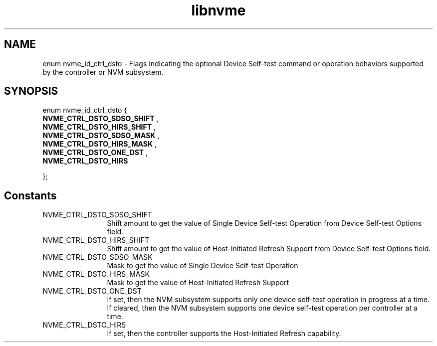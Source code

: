 .TH "libnvme" 9 "enum nvme_id_ctrl_dsto" "April 2025" "API Manual" LINUX
.SH NAME
enum nvme_id_ctrl_dsto \- Flags indicating the optional Device Self-test command or operation behaviors supported by the controller or NVM subsystem.
.SH SYNOPSIS
enum nvme_id_ctrl_dsto {
.br
.BI "    NVME_CTRL_DSTO_SDSO_SHIFT"
, 
.br
.br
.BI "    NVME_CTRL_DSTO_HIRS_SHIFT"
, 
.br
.br
.BI "    NVME_CTRL_DSTO_SDSO_MASK"
, 
.br
.br
.BI "    NVME_CTRL_DSTO_HIRS_MASK"
, 
.br
.br
.BI "    NVME_CTRL_DSTO_ONE_DST"
, 
.br
.br
.BI "    NVME_CTRL_DSTO_HIRS"

};
.SH Constants
.IP "NVME_CTRL_DSTO_SDSO_SHIFT" 12
Shift amount to get the value of Single Device Self-test
Operation from Device Self-test Options field.
.IP "NVME_CTRL_DSTO_HIRS_SHIFT" 12
Shift amount to get the value of  Host-Initiated Refresh
Support from Device Self-test Options field.
.IP "NVME_CTRL_DSTO_SDSO_MASK" 12
Mask to get the value of Single Device Self-test Operation
.IP "NVME_CTRL_DSTO_HIRS_MASK" 12
Mask to get the value of Host-Initiated Refresh Support
.IP "NVME_CTRL_DSTO_ONE_DST" 12
If set, then the NVM subsystem supports only one device
self-test operation in progress at a time. If cleared,
then the NVM subsystem supports one device self-test
operation per controller at a time.
.IP "NVME_CTRL_DSTO_HIRS" 12
If set, then the controller supports the Host-Initiated
Refresh capability.
